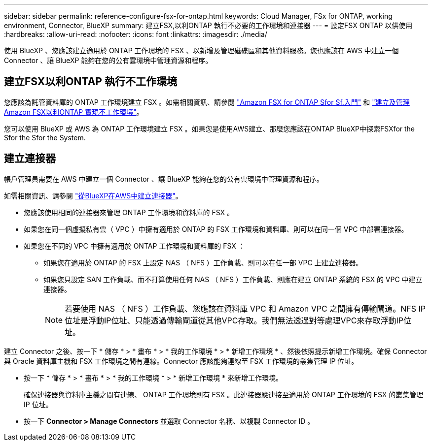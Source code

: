 ---
sidebar: sidebar 
permalink: reference-configure-fsx-for-ontap.html 
keywords: Cloud Manager, FSx for ONTAP, working environment, Connector, BlueXP 
summary: 建立FSX,以利ONTAP 執行不必要的工作環境和連接器 
---
= 設定FSX ONTAP 以供使用
:hardbreaks:
:allow-uri-read: 
:nofooter: 
:icons: font
:linkattrs: 
:imagesdir: ./media/


[role="lead"]
使用 BlueXP 、您應該建立適用於 ONTAP 工作環境的 FSX 、以新增及管理磁碟區和其他資料服務。您也應該在 AWS 中建立一個 Connector 、讓 BlueXP 能夠在您的公有雲環境中管理資源和程序。



== 建立FSX以利ONTAP 執行不工作環境

您應該為託管資料庫的 ONTAP 工作環境建立 FSX 。如需相關資訊、請參閱 link:https://docs.netapp.com/us-en/cloud-manager-fsx-ontap/start/task-getting-started-fsx.html["Amazon FSX for ONTAP Sfor Sf.入門"] 和 link:https://docs.netapp.com/us-en/cloud-manager-fsx-ontap/use/task-creating-fsx-working-environment.html["建立及管理Amazon FSX以利ONTAP 實現不工作環境"]。

您可以使用 BlueXP 或 AWS 為 ONTAP 工作環境建立 FSX 。如果您是使用AWS建立、那麼您應該在ONTAP BlueXP中探索FSXfor the Sfor the Sfor the System.



== 建立連接器

帳戶管理員需要在 AWS 中建立一個 Connector 、讓 BlueXP 能夠在您的公有雲環境中管理資源和程序。

如需相關資訊、請參閱 link:https://docs.netapp.com/us-en/cloud-manager-setup-admin/task-quick-start-connector-aws.html["從BlueXP在AWS中建立連接器"]。

* 您應該使用相同的連接器來管理 ONTAP 工作環境和資料庫的 FSX 。
* 如果您在同一個虛擬私有雲（ VPC ）中擁有適用於 ONTAP 的 FSX 工作環境和資料庫、則可以在同一個 VPC 中部署連接器。
* 如果您在不同的 VPC 中擁有適用於 ONTAP 工作環境和資料庫的 FSX ：
+
** 如果您在適用於 ONTAP 的 FSX 上設定 NAS （ NFS ）工作負載、則可以在任一部 VPC 上建立連接器。
** 如果您只設定 SAN 工作負載、而不打算使用任何 NAS （ NFS ）工作負載、則應在建立 ONTAP 系統的 FSX 的 VPC 中建立連接器。
+

NOTE: 若要使用 NAS （ NFS ）工作負載、您應該在資料庫 VPC 和 Amazon VPC 之間擁有傳輸閘道。NFS IP位址是浮動IP位址、只能透過傳輸閘道從其他VPC存取。我們無法透過對等處理VPC來存取浮動IP位址。





建立 Connector 之後、按一下 * 儲存 * > * 畫布 * > * 我的工作環境 * > * 新增工作環境 * 、然後依照提示新增工作環境。確保 Connector 與 Oracle 資料庫主機和 FSX 工作環境之間有連線。Connector 應該能夠連線至 FSX 工作環境的叢集管理 IP 位址。

* 按一下 * 儲存 * > * 畫布 * > * 我的工作環境 * > * 新增工作環境 * 來新增工作環境。
+
確保連接器與資料庫主機之間有連線、 ONTAP 工作環境則有 FSX 。此連接器應連接至適用於 ONTAP 工作環境的 FSX 的叢集管理 IP 位址。

* 按一下 *Connector > Manage Connectors* 並選取 Connector 名稱、以複製 Connector ID 。


